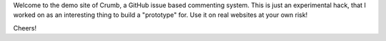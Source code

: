 .. title: Demo Post
.. slug: demo-post
.. date: 2014-11-24 00:21:32 UTC+05:30
.. tags:
.. link:
.. description:
.. type: text

Welcome to the demo site of Crumb, a GitHub issue based commenting system.
This is just an experimental hack, that I worked on as an interesting thing to
build a "prototype" for.  Use it on real websites at your own risk!

Cheers!
